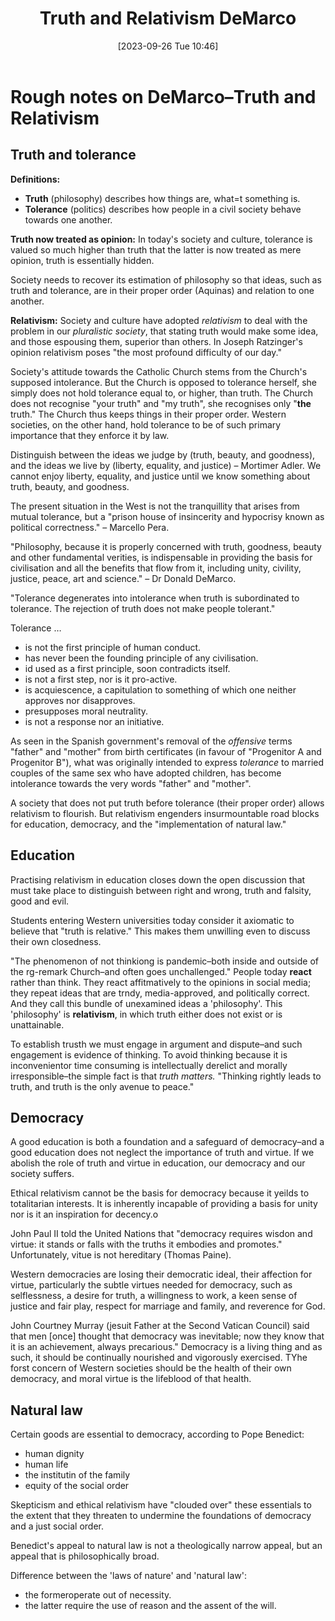 #+title:      Truth and Relativism DeMarco
#+date:       [2023-09-26 Tue 10:46]
#+filetags:   :philosophy:theology:
#+identifier: 20230926T104614

* Rough notes on DeMarco--Truth and Relativism

** Truth and tolerance

*Definitions:*
  - *Truth* (philosophy) describes how things are, what=t something is.
  - *Tolerance* (politics) describes how people in a civil society behave towards
    one another.

*Truth now treated as opinion:*
In today's society and culture, tolerance is valued so much higher than truth
that the latter is now treated as mere opinion, truth is essentially hidden.

Society needs to recover its estimation of philosophy so that ideas, such as
truth and tolerance, are in their proper order (Aquinas) and relation to one
another.

*Relativism:* Society and culture have adopted /relativism/ to deal with the problem
in our /pluralistic society/, that stating truth would make some idea, and those
espousing them, superior than others. In Joseph Ratzinger's opinion relativism
poses "the most profound difficulty of our day."

Society's attitude towards the Catholic Church stems from the Church's supposed
intolerance. But the Church is opposed to tolerance herself, she simply does not
hold tolerance equal to, or higher, than truth. The Church does not recognise
"your truth" and "my truth", she recognises only "*the* truth." The Church thus
keeps things in their proper order. Western societies, on the other hand, hold
tolerance to be of such primary importance that they enforce it by law.

Distinguish between the ideas we judge by (truth, beauty, and goodness), and the
ideas we live by (liberty, equality, and justice) -- Mortimer Adler.  We cannot
enjoy liberty, equality, and justice until we know something about truth, beauty,
and goodness.

The present situation in the West is not the tranquillity that arises from mutual
tolerance, but a "prison house of insincerity and hypocrisy known as political
correctness." -- Marcello Pera.

"Philosophy, because it is properly concerned with truth, goodness, beauty and
other fundamental verities, is indispensable in providing the basis for
civilisation and all the benefits that flow from it, including unity, civility,
justice, peace, art and science." -- Dr Donald DeMarco.

"Tolerance degenerates into intolerance when truth is subordinated to
tolerance. The rejection of truth does not make people tolerant."

Tolerance ...
  - is not the first principle of human conduct.
  - has never been the founding principle of any civilisation.
  - id used as a first principle, soon contradicts itself.
  - is not a first step, nor is it pro-active.
  - is acquiescence, a capitulation to something of which one neither approves
    nor disapproves.
  - presupposes moral neutrality.
  - is not a response nor an initiative.

As seen in the Spanish government's removal of the /offensive/ terms "father" and
"mother" from birth certificates (in favour of "Progenitor A and Progenitor B"),
what was originally intended to express /tolerance/ to married couples of the same
sex who have adopted children, has become intolerance towards the very words
"father" and "mother".

A society that does not put truth before tolerance (their proper order) allows
relativism to flourish. But relativism engenders insurmountable road blocks for
education, democracy, and the "implementation of natural law."

** Education

Practising relativism in education closes down the open discussion that must
take place to distinguish between right and wrong, truth and falsity, good and
evil.

Students entering Western universities today consider it axiomatic to believe
that "truth is relative." This makes them unwilling even to discuss their own
closedness.

"The phenomenon of not thinkiong is pandemic--both inside and outside of the
rg-remark
Church--and often goes unchallenged." People today *react* rather than think. They
react affitmatively to the opinions in social media; they repeat ideas that are
trndy, media-approved, and politically correct. And they call this bundle of
unexamined ideas a 'philosophy'. This 'philosophy' is *relativism*, in which truth
either does not exist or is unattainable.

To establish trusth we must engage in argument and dispute--and such engagement
is evidence of thinking. To avoid thinking because it is inconvenientor time
consuming is intellectually derelict and morally irresponsible--the simple fact
is that /truth matters./ "Thinking rightly leads to truth, and truth is the only
avenue to peace."

** Democracy

A good  education is both a foundation and a safeguard of democracy--and a good
education does not neglect the importance of truth and virtue. If we abolish the
role of truth and virtue in education, our democracy and our society suffers.

Ethical relativism cannot be the basis for democracy because it yeilds to
totalitarian interests. It is inherently incapable of providing a basis for
unity nor is it an inspiration for decency.o

John Paul II told the United Nations that "democracy requires wisdon and virtue:
it stands or falls with the truths it embodies and promotes." Unfortunately,
vitue is not hereditary (Thomas Paine).

Western democracies are losing their democratic ideal, their affection for
virtue, particularly the subtle virtues needed for democracy, such as
selflessness, a desire for truth, a willingness to work, a keen sense of justice
and fair play, respect for marriage and family, and reverence for God.


John Courtney Murray (jesuit Father at the Second Vatican Council) said that men
[once] thought that democracy was inevitable; now they know that it is an
achievement, always precarious." Democracy is a living thing and as such, it
should be continually nourished and vigorously exercised. TYhe forst concern of
Western societies should be the health of their own democracy, and moral virtue
is the lifeblood of that health.

** Natural law

Certain goods are essential to democracy, according to Pope Benedict:
  - human dignity
  - human life
  - the institutin of the family
  - equity of the social order
Skepticism and ethical relativism have "clouded over" these essentials to the
extent that they threaten to undermine the foundations of democracy and a just
social order.


Benedict's appeal to natural law is not a theologically narrow appeal, but an
appeal that is philosophically broad.

Difference between the 'laws of nature' and 'natural law':
  - the formeroperate out of necessity.
  - the latter require the use of reason and the assent of the will.
